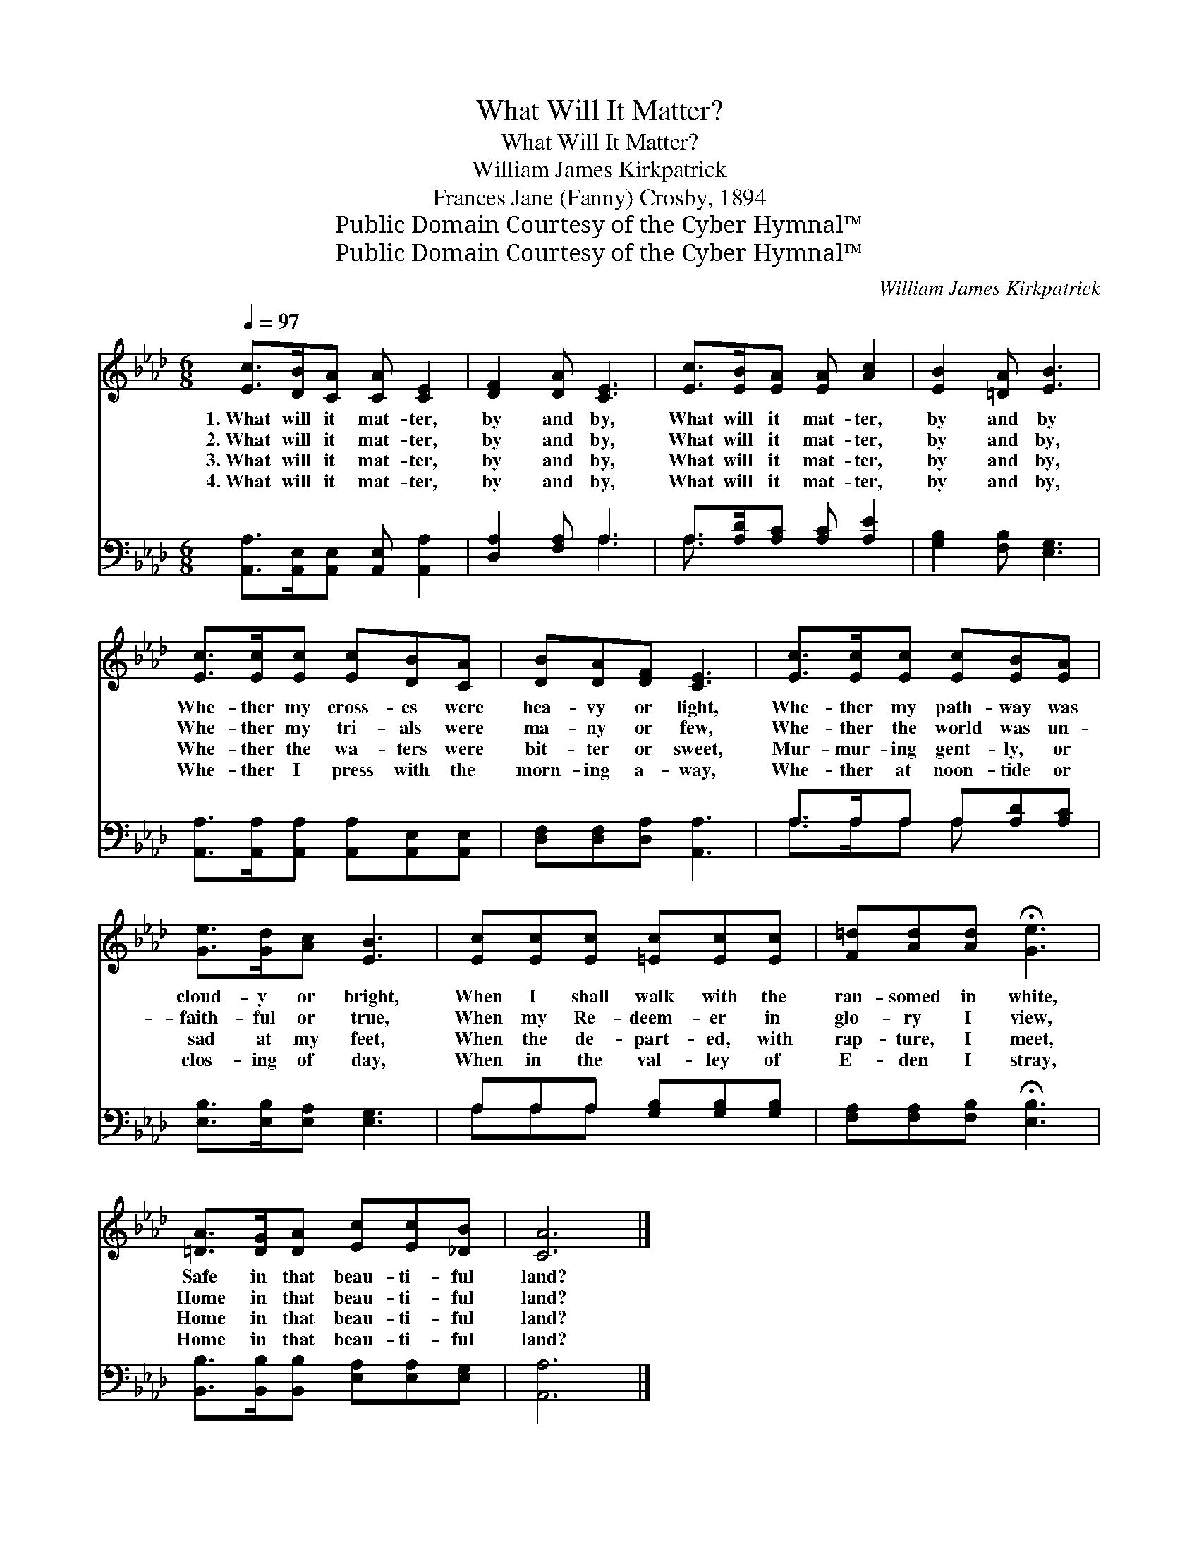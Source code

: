 X:1
T:What Will It Matter?
T:What Will It Matter?
T:William James Kirkpatrick
T:Frances Jane (Fanny) Crosby, 1894
T:Public Domain Courtesy of the Cyber Hymnal™
T:Public Domain Courtesy of the Cyber Hymnal™
C:William James Kirkpatrick
Z:Public Domain
Z:Courtesy of the Cyber Hymnal™
%%score 1 ( 2 3 )
L:1/8
Q:1/4=97
M:6/8
K:Ab
V:1 treble 
V:2 bass 
V:3 bass 
V:1
 [Ec]>[DB][CA] [CA] [CE]2 | [DF]2 [DA] [CE]3 | [Ec]>[EB][EA] [EA] [Ac]2 | [EB]2 [=DA] [EB]3 | %4
w: 1.~What will it mat- ter,|by and by,|What will it mat- ter,|by and by|
w: 2.~What will it mat- ter,|by and by,|What will it mat- ter,|by and by,|
w: 3.~What will it mat- ter,|by and by,|What will it mat- ter,|by and by,|
w: 4.~What will it mat- ter,|by and by,|What will it mat- ter,|by and by,|
 [Ec]>[Ec][Ec] [Ec][DB][CA] | [DB][DA][DF] [CE]3 | [Ec]>[Ec][Ec] [Ec][EB][EA] | %7
w: Whe- ther my cross- es were|hea- vy or light,|Whe- ther my path- way was|
w: Whe- ther my tri- als were|ma- ny or few,|Whe- ther the world was un-|
w: Whe- ther the wa- ters were|bit- ter or sweet,|Mur- mur- ing gent- ly, or|
w: Whe- ther I press with the|morn- ing a- way,|Whe- ther at noon- tide or|
 [Ge]>[Gd][Ac] [EB]3 | [Ec][Ec][Ec] [=Ec][Ec][Ec] | [F=d][Ad][Ad] !fermata![Ge]3 | %10
w: cloud- y or bright,|When I shall walk with the|ran- somed in white,|
w: faith- ful or true,|When my Re- deem- er in|glo- ry I view,|
w: sad at my feet,|When the de- part- ed, with|rap- ture, I meet,|
w: clos- ing of day,|When in the val- ley of|E- den I stray,|
 [=DA]>[DG][DA] [Ec][Ec][_DB] | [CA]6 |] %12
w: Safe in that beau- ti- ful|land?|
w: Home in that beau- ti- ful|land?|
w: Home in that beau- ti- ful|land?|
w: Home in that beau- ti- ful|land?|
V:2
 [A,,A,]>[A,,E,][A,,E,] [A,,E,] [A,,A,]2 | [D,A,]2 [F,A,] A,3 | A,>[A,D][A,C] [A,C] [A,E]2 | %3
 [G,B,]2 [F,B,] [E,G,]3 | [A,,A,]>[A,,A,][A,,A,] [A,,A,][A,,E,][A,,E,] | %5
 [D,F,][D,F,][D,A,] [A,,A,]3 | A,>A,A, A,[A,D][A,C] | [E,B,]>[E,B,][E,A,] [E,G,]3 | %8
 A,A,A, [G,B,][G,B,][G,B,] | [F,A,][F,A,][F,B,] !fermata![E,B,]3 | %10
 [B,,B,]>[B,,B,][B,,B,] [E,A,][E,A,][E,G,] | [A,,A,]6 |] %12
V:3
 x6 | x3 A,3 | A,3/2 x9/2 | x6 | x6 | x6 | A,>A,A, A, x2 | x6 | A,A,A, x3 | x6 | x6 | x6 |] %12

